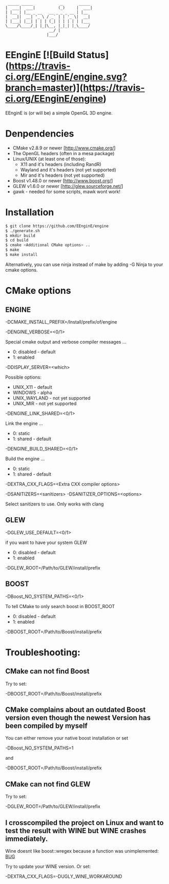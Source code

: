 #+STARTUP: indent
#+STARTUP: showall
#+OPTIONS: ^:nil

#+begin_src
     _____ _____            _       _____
    |  ___|  ___|          (_)     |  ___|
    | |__ | |__ _ __   __ _ _ _ __ | |__
    |  __||  __| '_ \ / _` | | '_ \|  __|
    | |___| |__| | | | (_| | | | | | |___
    \____/\____/_| |_|\__, |_|_| |_\____/
                       __/ |
                      |___/
#+end_src

* EEnginE [![Build Status](https://travis-ci.org/EEnginE/engine.svg?branch=master)](https://travis-ci.org/EEnginE/engine)

EEnginE is (or will be) a simple OpenGL 3D engine.

* Denpendencies

 - CMake v2.8.9 or newer [http://www.cmake.org/]
 - The OpenGL headers (often in a mesa package)
 - Linux/UNIX (at least one of those):
   - X11 and it's headers (including RandR)
   - Wayland and it's headers (not yet supported)
   - Mir and it's headers (not yet supported)
 - Boost v1.48.0 or newer [http://www.boost.org/]
 - GLEW v1.6.0 or newer [http://glew.sourceforge.net/]
 - gawk - needed for some scripts, mawk wont work!


* Installation

#+begin_src sh
$ git clone https://github.com/EEnginE/engine
$ ./generate.sh
$ mkdir build
$ cd build
$ cmake <Additional CMake options> ..
$ make
$ make install
#+end_src

  Alternatively, you can use ninja instead of make by adding -G Ninja to your cmake options.


* CMake options


** ENGINE

   -DCMAKE_INSTALL_PREFIX=/Install/prefix/of/engine

   -DENGINE_VERBOSE=<0/1>

     Special cmake output and verbose compiler messages ...
       - 0: disabled - default
       - 1: enabled

   -DDISPLAY_SERVER=<which>

     Possible options:
      - UNIX_X11     - default
      - WINDOWS      - alpha
      - UNIX_WAYLAND - not yet supported
      - UNIX_MIR     - not yet supported

   -DENGINE_LINK_SHARED=<0/1>

     Link the engine ...
       - 0: static
       - 1: shared - default

   -DENGINE_BUILD_SHARED=<0/1>

     Build the engine ...
       - 0: static
       - 1: shared - default

   -DEXTRA_CXX_FLAGS=<Extra CXX compiler options>


   -DSANITIZERS=<sanitizers>
   -DSANITIZER_OPTIONS=<options>

     Select sanitizers to use. Only works with clang


** GLEW

   -DGLEW_USE_DEFAULT=<0/1>

     if you want to have your system GLEW
       - 0: disabled - default
       - 1: enabled

   -DGLEW_ROOT=/Path/to/GLEW/install/prefix


** BOOST

   -DBoost_NO_SYSTEM_PATHS=<0/1>

      To tell CMake to only search boost in BOOST_ROOT
       - 0: disabled - default
       - 1: enabled

   -DBOOST_ROOT=/Path/to/Boost/install/prefix


* Troubleshooting:


** CMake can not find Boost

   Try to set:

     -DBOOST_ROOT=/Path/to/Boost/install/prefix


** CMake complains about an outdated Boost version even though the newest Version has been compiled by myself

   You can either remove your native boost installation or set

     -DBoost_NO_SYSTEM_PATHS=1

   and

     -DBOOST_ROOT=/Path/to/Boost/install/prefix


** CMake can not find GLEW

   Try to set:

   -DGLEW_ROOT=/Path/to/GLEW/install/prefix


** I crosscompiled the project on Linux and want to test the result with WINE but WINE crashes immediately.

    Wine doesnt like boost::wregex because a function was unimplemented: [[http://bugs.winehq.org/show_bug.cgi?id=36617][BUG]]

    Try to update your WINE version.
    Or set:

      -DEXTRA_CXX_FLAGS=-DUGLY_WINE_WORKAROUND
